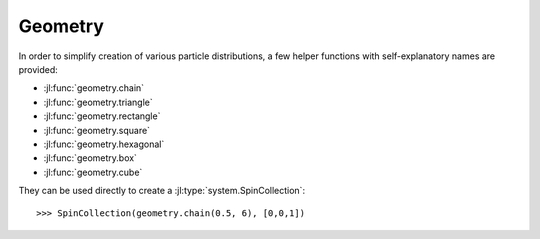 .. _section-geometry:

Geometry
========

In order to simplify creation of various particle distributions, a few helper functions with self-explanatory names are provided:

* :jl:func:`geometry.chain`
* :jl:func:`geometry.triangle`
* :jl:func:`geometry.rectangle`
* :jl:func:`geometry.square`
* :jl:func:`geometry.hexagonal`
* :jl:func:`geometry.box`
* :jl:func:`geometry.cube`

They can be used directly to create a :jl:type:`system.SpinCollection`::

    >>> SpinCollection(geometry.chain(0.5, 6), [0,0,1])
